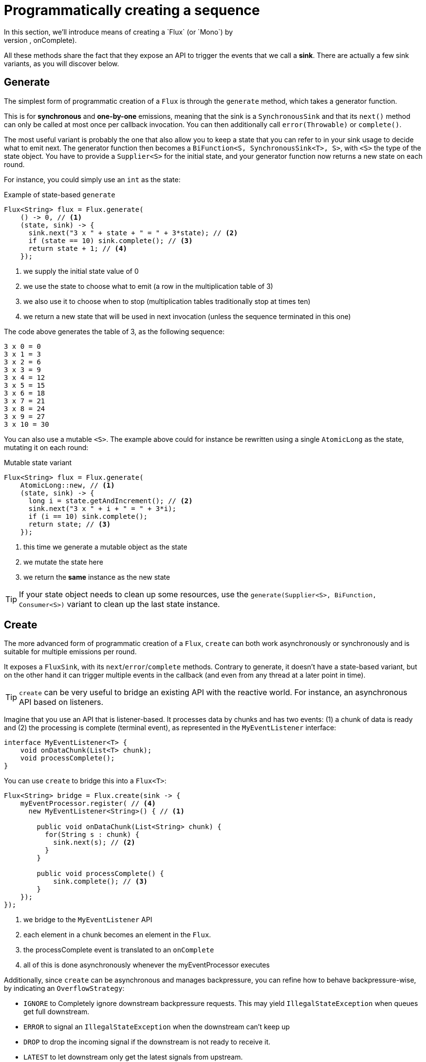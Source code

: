 [[producing]]
= Programmatically creating a sequence
In this section, we'll introduce means of creating a `Flux` (or `Mono`) by
programmatically defining its associated events (onNext, onError, onComplete).
All these methods share the fact that they expose an API to trigger
the events that we call a **sink**. There are actually a few sink variants, as
you will discover below.

[[producing.generate]]
== Generate
The simplest form of programmatic creation of a `Flux` is through the `generate`
method, which takes a generator function.

This is for **synchronous** and **one-by-one** emissions, meaning that
the sink is a `SynchronousSink` and that its `next()` method can only be called
at most once per callback invocation. You can then additionally call `error(Throwable)`
or `complete()`.

The most useful variant is probably the one that also allow you to keep a state
that you can refer to in your sink usage to decide what to emit next. The generator
function then becomes a `BiFunction<S, SynchronousSink<T>, S>`, with `<S>` the
type of the state object. You have to provide a `Supplier<S>` for the initial
state, and your generator function now returns a new state on each round.

For instance, you could simply use an `int` as the state:

.Example of state-based `generate`
[source,java]
----
Flux<String> flux = Flux.generate(
    () -> 0, // <1>
    (state, sink) -> {
      sink.next("3 x " + state + " = " + 3*state); // <2>
      if (state == 10) sink.complete(); // <3>
      return state + 1; // <4>
    });
----
<1> we supply the initial state value of 0
<2> we use the state to choose what to emit (a row in the multiplication table of 3)
<3> we also use it to choose when to stop (multiplication tables traditionally stop at times ten)
<4> we return a new state that will be used in next invocation (unless the sequence terminated in this one)

The code above generates the table of 3, as the following sequence:

----
3 x 0 = 0
3 x 1 = 3
3 x 2 = 6
3 x 3 = 9
3 x 4 = 12
3 x 5 = 15
3 x 6 = 18
3 x 7 = 21
3 x 8 = 24
3 x 9 = 27
3 x 10 = 30
----

You can also use a mutable `<S>`. The example above could for instance be rewritten
using a single `AtomicLong` as the state, mutating it on each round:

.Mutable state variant
[source,java]
----
Flux<String> flux = Flux.generate(
    AtomicLong::new, // <1>
    (state, sink) -> {
      long i = state.getAndIncrement(); // <2>
      sink.next("3 x " + i + " = " + 3*i);
      if (i == 10) sink.complete();
      return state; // <3>
    });
----
<1> this time we generate a mutable object as the state
<2> we mutate the state here
<3> we return the *same* instance as the new state

TIP: If your state object needs to clean up some resources, use the
`generate(Supplier<S>, BiFunction, Consumer<S>)` variant to clean up the last
state instance.

[[producing.create]]
== Create
The more advanced form of programmatic creation of a `Flux`, `create` can both
work asynchronously or synchronously and is suitable for multiple emissions per
round.

It exposes a `FluxSink`, with its `next`/`error`/`complete` methods. Contrary
to generate, it doesn't have a state-based variant, but on the other hand it
can trigger multiple events in the callback (and even from any thread at a later
point in time).

TIP: `create` can be very useful to bridge an existing API with the reactive
world. For instance, an asynchronous API based on listeners.

Imagine that you use an API that is listener-based. It processes data by chunks
and has two events: (1) a chunk of data is ready and (2) the processing is
complete (terminal event), as represented in the `MyEventListener` interface:

[source,java]
----
interface MyEventListener<T> {
    void onDataChunk(List<T> chunk);
    void processComplete();
}
----

You can use `create` to bridge this into a `Flux<T>`:

[source,java]
----
Flux<String> bridge = Flux.create(sink -> {
    myEventProcessor.register( // <4>
      new MyEventListener<String>() { // <1>

        public void onDataChunk(List<String> chunk) {
          for(String s : chunk) {
            sink.next(s); // <2>
          }
        }

        public void processComplete() {
            sink.complete(); // <3>
        }
    });
});
----
<1> we bridge to the `MyEventListener` API
<2> each element in a chunk becomes an element in the `Flux`.
<3> the processComplete event is translated to an `onComplete`
<4> all of this is done asynchronously whenever the myEventProcessor executes

Additionally, since `create` can be asynchronous and manages backpressure, you
can refine how to behave backpressure-wise, by indicating an `OverflowStrategy`:

 - `IGNORE` to Completely ignore downstream backpressure requests.
This may yield `IllegalStateException` when queues get full downstream.
 - `ERROR` to signal an `IllegalStateException` when the downstream can't keep up
 - `DROP` to drop the incoming signal if the downstream is not ready to receive it.
 - `LATEST` to let downstream only get the latest signals from upstream.
 - `BUFFER` (the default) to buffer all signals if the downstream can't keep up.
 (this does unbounded buffering and may lead to `OutOfMemoryError`)

NOTE: `Mono` also has a `create` generator. As you should expect, the
`MonoSink` of Mono's create doesn't allow several emissions. It will drop all
signals subsequent to the first one.

=== Push model
A variant of `create` is `push`, which is suitable for processing events
from a single producer. Similar to `create`, `push` can also be asynchronous
and can manage backpressure using any of the overflow strategies supported
by `create`. But only one producing thread may invoke `next`, `complete` or
`error` at a time.

[source,java]
----
Flux<String> bridge = Flux.push(sink -> {
    myEventProcessor.register(
      new SingleThreadEventListener<String>() { // <1>

        public void onDataChunk(List<String> chunk) {
          for(String s : chunk) {
            sink.next(s); // <2>
          }
        }

        public void processComplete() {
            sink.complete(); // <3>
        }

        public void processError(Throwable e) {
            sink.error(e); // <4>
        }
    });
});
----
<1> we bridge to the `SingleThreadEventListener` API
<2> events are pushed to sink using `next` from a single listener thread
<3> `complete` event generated from the same listener thread
<4> `error` event also generated from the same listener thread

=== Hybrid push/pull model
Unlike `push`, `create` may be used in `push` or `pull` mode, making it suitable
for bridging with listener-based APIs where data may be delivered asynchronously
at any time. `onRequest` callback can be registered on `FluxSink` to track requests.
The callback may be used to request more data from source if required and to manage
backpressure by delivering data to sink only when requests are pending. This enables
a hybrid push/pull model where downstream can pull data that is already available
from upstream and upstream can push data to downstream when data becomes available
at a later time.

[source,java]
----
Flux<String> bridge = Flux.create(sink -> {
    myMessageProcessor.register(
      new MyMessageListener<String>() {

        public void onMessage(List<String> messages) {
          for(String s : messages) {
            sink.next(s); // <3>
          }
        }
    });
    sink.onRequest(n -> {
        List<String> messages = myMessageProcessor.request(n); // <1>
        for(String s : message) {
           sink.next(s); // <2>
        }
    });
----
<1> Poll for messages when requests are made
<2> If messages are available immediately, push them to sink
<3> Remaining messages that arrive asynchronously later are also delivered

=== Cleaning up

Two callbacks `onDispose` and `onCancel` are provided to perform any cleanup
on cancellation or termination. `onDispose` can be used to perform cleanup
when the `Flux` completes, errors out or is cancelled. 'onCancel can be
used to perform any action specific to cancellation prior to cleanup using
`onDispose`.

[source,java]
----
Flux<String> bridge = Flux.create(sink -> {
    sink.onRequest(n -> channel.poll(n))
        .onCancel(() -> channel.cancel()) // <1>
        .onDipose(() -> channel.close())  // <2>
    });
----
<1> onCancel is invoked for cancel signal
<2> onDispose is invoked for complete/error/cancel

== Handle
Both present in `Mono` and `Flux`, `handle` is a tiny bit different. It is an
instance method, meaning that it is chained on an existing source like common
operators.

It is close to `generate`, in the sense that it uses a `SynchronousSink` and
only allows one-by-one emissions.

But `handle` can be used to generate an arbitrary value out of each source
element, possibly skipping some elements. In that sense, it can serve as a
combination of `map` and `filter`.

As such, the signature of handle is `handle(BiConsumer<T, SynchronousSink<R>>)`.

Let's take an example: the reactive streams specification disallows `null`
values in a sequence. What if you want to perform a `map` but you want to use
a preexisting method as the map function, and said method sometimes returns null?

For instance, the following method:
[source,java]
----
public String alphabet(int letterNumber) {
	if (letterNumber < 1 || letterNumber > 26) {
		return null;
	}
	int letterIndexAscii = 'A' + letterNumber - 1;
	return "" + (char) letterIndexAscii;
}
----

Can be applied safely to a source of integers:
.Using `handle` for a "map and eliminate nulls" scenario
[source,java]
----
Flux<String> alphabet = Flux.just(-1, 30, 13, 9, 20)
    .handle((i, sink) -> {
        String letter = alphabet(i); // <1>
        if (letter != null) // <2>
            sink.next(letter); // <3>
    });

alphabet.subscribe(System.out::println);
----
<1> map to letters
<2> but if the "map function" returns null...
<3> ...filter it out by not calling `sink.next`

Which will print out:
----
M
I
T
----
